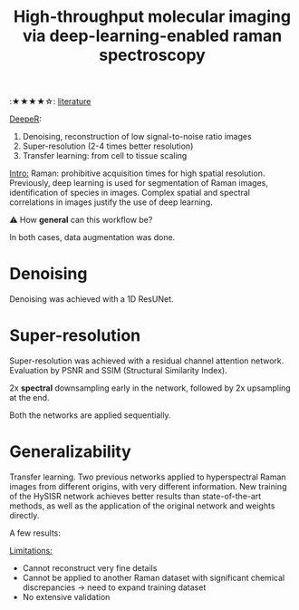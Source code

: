 :PROPERTIES:
:ID:       de0cac3c-d320-44ab-8b86-693a22307706
:ROAM_REFS: cite:Horgan2021
:END:
#+title: High-throughput molecular imaging via deep-learning-enabled raman spectroscopy
#+filetags: :raman:deeplearning:
:★★★★☆:
[[id:e28dff04-92c1-46c1-9649-1215749d4542][literature]]

_DeepeR_:
1. Denoising, reconstruction of low signal-to-noise ratio images
2. Super-resolution (2-4 times better resolution)
3. Transfer learning: from cell to tissue scaling

_Intro:_
Raman: prohibitive acquisition times for high spatial resolution.
Previously, deep learning is used for segmentation of Raman images, identification of species in images.
Complex spatial and spectral correlations in images justify the use of deep learning.

⚠ How *general* can this workflow be?

In both cases, data augmentation was done.
* Denoising
Denoising was achieved with a 1D ResUNet.

* Super-resolution
Super-resolution was achieved with a residual channel attention network.
Evaluation by PSNR and SSIM (Structural Similarity Index).

2x *spectral* downsampling early in the network, followed by 2x upsampling at the end.

Both the networks are applied sequentially.

* Generalizability
Transfer learning.
Two previous networks applied to hyperspectral Raman images from different origins, with very different information.
New training of the HySISR network achieves better results than state-of-the-art methods, as well as the application of the original network and weights directly.

A few results:
#+ATTR_ORG: :width 500
[[file:/home/fgrelard/org/fig/captures/yanked_2021-11-22T15_33_42.png]]

#+ATTR_ORG: :width 500
[[file:/home/fgrelard/org/fig/captures/yanked_2021-11-22T15_53_00.png]]


_Limitations:_
- Cannot reconstruct very fine details
- Cannot be applied to another Raman dataset with significant chemical discrepancies → need to expand training dataset
- No extensive validation

  
